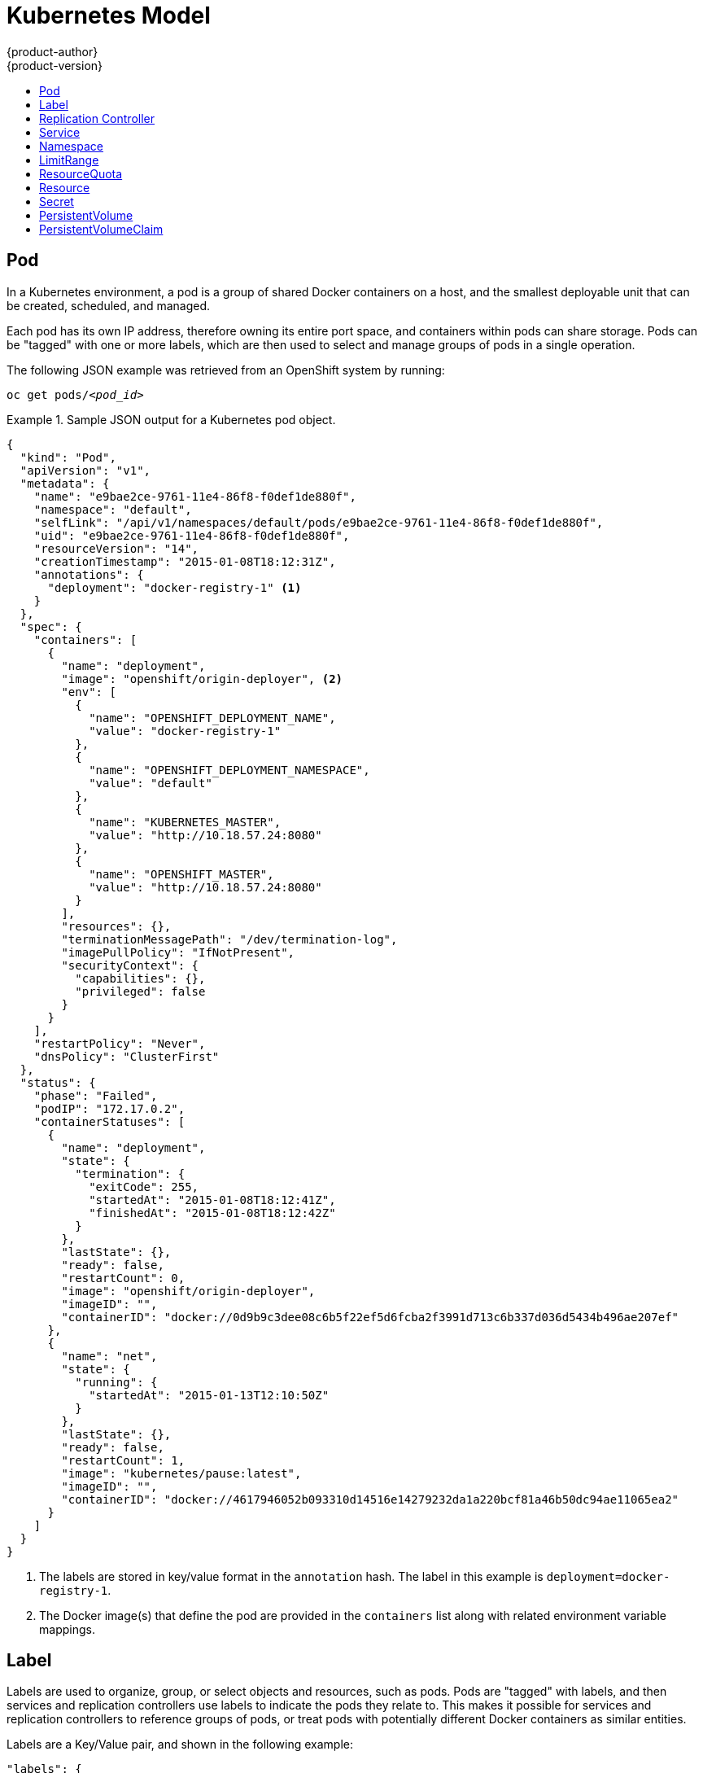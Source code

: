 = Kubernetes Model
{product-author}
{product-version}
:data-uri:
:icons:
:experimental:
:toc: macro
:toc-title:

toc::[]

== Pod

In a Kubernetes environment, a pod is a group of shared Docker containers on a
host, and the smallest deployable unit that can be created, scheduled, and
managed.

Each pod has its own IP address, therefore owning its entire port space, and
containers within pods can share storage. Pods can be "tagged" with one or more
labels, which are then used to select and manage groups of pods in a single
operation.

The following JSON example was retrieved from an OpenShift system by running:

****
`oc get pods/_<pod_id>_`
****

.Sample JSON output for a Kubernetes pod object.
====

----
{
  "kind": "Pod",
  "apiVersion": "v1",
  "metadata": {
    "name": "e9bae2ce-9761-11e4-86f8-f0def1de880f",
    "namespace": "default",
    "selfLink": "/api/v1/namespaces/default/pods/e9bae2ce-9761-11e4-86f8-f0def1de880f",
    "uid": "e9bae2ce-9761-11e4-86f8-f0def1de880f",
    "resourceVersion": "14",
    "creationTimestamp": "2015-01-08T18:12:31Z",
    "annotations": {
      "deployment": "docker-registry-1" <1>
    }
  },
  "spec": {
    "containers": [
      {
        "name": "deployment",
        "image": "openshift/origin-deployer", <2>
        "env": [
          {
            "name": "OPENSHIFT_DEPLOYMENT_NAME",
            "value": "docker-registry-1"
          },
          {
            "name": "OPENSHIFT_DEPLOYMENT_NAMESPACE",
            "value": "default"
          },
          {
            "name": "KUBERNETES_MASTER",
            "value": "http://10.18.57.24:8080"
          },
          {
            "name": "OPENSHIFT_MASTER",
            "value": "http://10.18.57.24:8080"
          }
        ],
        "resources": {},
        "terminationMessagePath": "/dev/termination-log",
        "imagePullPolicy": "IfNotPresent",
        "securityContext": {
          "capabilities": {},
          "privileged": false
        }
      }
    ],
    "restartPolicy": "Never",
    "dnsPolicy": "ClusterFirst"
  },
  "status": {
    "phase": "Failed",
    "podIP": "172.17.0.2",
    "containerStatuses": [
      {
        "name": "deployment",
        "state": {
          "termination": {
            "exitCode": 255,
            "startedAt": "2015-01-08T18:12:41Z",
            "finishedAt": "2015-01-08T18:12:42Z"
          }
        },
        "lastState": {},
        "ready": false,
        "restartCount": 0,
        "image": "openshift/origin-deployer",
        "imageID": "",
        "containerID": "docker://0d9b9c3dee08c6b5f22ef5d6fcba2f3991d713c6b337d036d5434b496ae207ef"
      },
      {
        "name": "net",
        "state": {
          "running": {
            "startedAt": "2015-01-13T12:10:50Z"
          }
        },
        "lastState": {},
        "ready": false,
        "restartCount": 1,
        "image": "kubernetes/pause:latest",
        "imageID": "",
        "containerID": "docker://4617946052b093310d14516e14279232da1a220bcf81a46b50dc94ae11065ea2"
      }
    ]
  }
}
----

====
<1> The labels are stored in key/value format in the `annotation` hash. The
label in this example is `deployment=docker-registry-1`.
<2> The Docker image(s) that define the pod are provided in the `containers`
list along with related environment variable mappings.

== Label

Labels are used to organize, group, or select objects and resources, such as
pods. Pods are "tagged" with labels, and then services and replication
controllers use labels to indicate the pods they relate to. This makes it
possible for services and replication controllers to reference groups of pods,
or treat pods with potentially different Docker containers as similar entities.

Labels are a Key/Value pair, and shown in the following example:

====

----

"labels": {
  "key1" : "value1",
  "key2" : "value2"
}
----

====

Consider:

* A pod consisting of an nginx Docker container, with the label "role=webserver"
* A pod consisting of an Apache Docker container, with the same label
* "role=webserver"

A service or replication controller that is defined to use pods with the
"role=webserver" label treats both of these pods as part of the same group.

For more information on labels, see the
https://github.com/GoogleCloudPlatform/kubernetes/blob/master/docs/labels.md[Kubernetes
documentation].

== Replication Controller

A replication controller ensures that a specific number of pods set with a
particular label are running at all times. If one of the matching pods or a
Kubernetes host goes down, the replication controller re-instantiates matching
pods up to the defined number across the cluster. Likewise, if there are too
many running pods, it kills the required amount of hosts. Any new pods are
created by the template set in the replication controller object.

The replication controller does not perform auto-scaling; rather, it is
controlled by an external auto-scaler, which changes the `replicas` field.
Replication controllers are only appropriate for pods with `RestartPolicy =
Always`, and a pod with a different restart policy is refused.

The most important elements in the JSON structure of a replication controller
object are the `replicas` and `replicaSelector` values, as shown in the
following example:

====

----
{
    "kind": "ReplicationControllerList",
    "creationTimestamp": null,
    "selfLink": "/api/v1beta1/replicationControllers",
    "resourceVersion": 27,
    "apiVersion": "v1beta1",
    "items": [
        {
            "id": "docker-registry-1",
            "uid": "7fa58610-9b31-11e4-9dff-f0def1de880f",
            "creationTimestamp": "2015-01-13T09:36:02-05:00",
            "selfLink": "/api/v1beta1/replicationControllers/docker-registry-1?namespace=default",
            "resourceVersion": 26,
            "namespace": "default",
            "annotations": {
                ...
            },
            "desiredState": {
                "replicas": 1, <1>
                "replicaSelector": {
                    "name": "registrypod" <2>
                },
----

====

<1> The number of copies of the pod to run.
<2> The label selector of the pod to run.

These determine which pods to maintain.

For more on replication controllers, see the
https://github.com/GoogleCloudPlatform/kubernetes/blob/master/docs/replication-controller.md[Kubernetes
documentation].

== Service

A service identifies a set of link:#pod[pods] and proxies the connections it
receives to them. Pods can be added or taken away from a service any number of
times.

Services assign clients an IP address and port pair that, when accessed,
redirect to the appropriate back end. A service uses a label selector to find
all the containers running that provide a certain network service on a certain
port. The service is then bound to a local port, so to access the service from
inside your application or container you simply bind to the local network on the
port number for the service.

Like pods, services are REST objects. To create a new service, a service
definition can be sent to the API server using a POST operation. The following
example shows the definition of a service with a name of `frontend`, which
forwards to container TCP port `8080` on any pod with the `name=frontend` label
attached:

.Service Definition
====

[source,json]
----
{
  "kind": "Service",
  "apiVersion": "v1",
  "metadata": {
    "name": "frontend",
    "namespace": "myproject", <1>
    "selfLink": "/api/v1/namespaces/myproject/services/frontend",
    "uid": "cb733818-ea98-11e4-a239-0800279696e1",
    "resourceVersion": "204",
    "creationTimestamp": "2015-04-24T15:44:29Z",
    "labels": {
      "template": "application-template-dockerbuild"
    }
  },
  "spec": {
    "ports": [
      {
        "protocol": "TCP",
        "port": 5432, <2>
        "targetPort": 8080, <3>
        "nodePort": 0
      }
    ],
    "selector": {
      "name": "frontend" <4>
    },
    "portalIP": "172.30.217.106", <5>
    "type": "ClusterIP",
    "sessionAffinity": "None"
  }
}
----

<1> Service name of `frontend`.
<2> Port the service runs on.
<3> Port on the container to which the service forwards connections.
<4> Label selector finds all containers with the `name=frontend` label attached.
<5> Virtual IP of the service. Automatically assigned by the Kubernetes master
at creation and used by
link:../infrastructure_components/kubernetes_infrastructure.html#service-proxy[service
proxies].
====

See the
https://github.com/GoogleCloudPlatform/kubernetes/blob/master/docs/services.md[Kubernetes
documentation] for more on services.

== Namespace

A single cluster should be able to satisfy the needs of multiple user
communities. Each user community wants to be able to work in isolation from
other communities. Each user community has its own:

[horizontal]
Resources:: pods, services, replication controllers
Policies:: who can or cannot perform actions in their community
Constraints:: quota for this community

A cluster operator may create a Namespace for each unique user community.
The Namespace provides a unique scope for:

* Named resources to avoid basic naming collisions
* Delegated management authority to trusted users
* Ability to limit community resource consumption

A namespace provides a mechanism to subdivide resources in a Kubernetes cluster.

The
https://github.com/GoogleCloudPlatform/kubernetes/blob/master/docs/namespaces.md[Kubernetes
documentation] has more information on namespaces.

== LimitRange

A limit range provides a mechanism to enforce min/max limits placed on resources
in a Kubernetes namespace.

By adding a limit range to your namespace, you can enforce the minimum and
maximum amount of CPU and Memory consumed by an individual pod or container.

Under active development, refer to
https://github.com/GoogleCloudPlatform/kubernetes/blob/master/docs/design/admission_control_limit_range.md

== ResourceQuota

Kubernetes can limit both the number of objects created in a Namespace, and the
total amount of resources requested across objects in a namespace.  This
facilitates sharing of a single Kubernetes cluster by several teams, each in a
namespace, as a mechanism of preventing one team from starving another team of
cluster resources.

The
https://github.com/GoogleCloudPlatform/kubernetes/blob/master/docs/resource_quota_admin.md[Kubernetes
documentation] has more information on ResourceQuota.

== Resource

A Kubernetes Resource is something that can be requested by, allocated to, or
consumed by a pod or container. Examples include memory (RAM), CPU, disk-time,
and network bandwidth.
https://github.com/GoogleCloudPlatform/kubernetes/blob/master/docs/resources.md[Kubernetes
docs]

== Secret

Storage for keys, passwords, certificates, and such which is accessible by the
intended pod(s) but held separately from their definitions. Under active
development.

== PersistentVolume

A PersistentVolume is a resource in the infrastructure provisioned by the cluster administrator.  PVs provide
durable storage for stateful applications.
https://github.com/GoogleCloudPlatform/kubernetes/blob/master/docs/design/persistent-storage.md[Kubernetes docs]

== PersistentVolumeClaim

A PersistentVolumeClaim is a request for storage by a pod author.  Kubernetes matches the claim against the pool of
available volumes and binds them together.  The claim is then used as a volume by a pod.  Kubernetes makes sure the
volume is available on the same node as the pod that requires it.
https://github.com/GoogleCloudPlatform/kubernetes/blob/master/docs/design/persistent-storage.md[Kubernetes docs]
